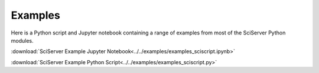
.. _sciserver-examples:

Examples
========

Here is a Python script and Jupyter notebook containing a range of examples from most of the SciServer Python modules.

:download:`SciServer Example Jupyter Notebook<../../examples/examples_sciscript.ipynb>`

:download:`SciServer Example Python Script<../../examples/examples_sciscript.py>`


